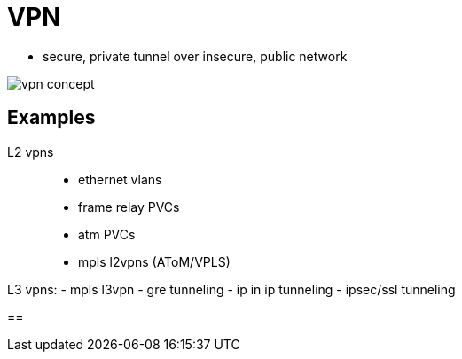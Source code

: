 = VPN

- secure, private tunnel over insecure, public network

image::vpn-concept.png[]

== Examples

L2 vpns::
- ethernet vlans
- frame relay PVCs
- atm PVCs
- mpls l2vpns (AToM/VPLS)

L3 vpns:
- mpls l3vpn
- gre tunneling
- ip in ip tunneling
- ipsec/ssl tunneling


== 
